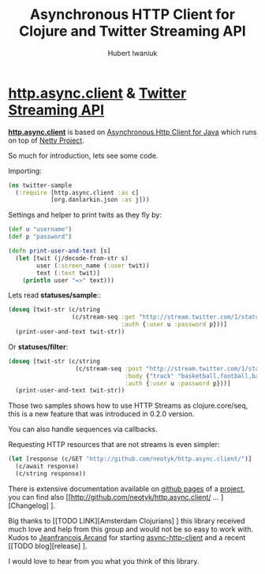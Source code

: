 #+TITLE: Asynchronous HTTP Client for Clojure and Twitter Streaming API
#+AUTHOR: Hubert Iwaniuk
#+EMAIL: neotyk@kungfoo.pl
* [[http://github.com/neotyk/http.async.client][*http.async.client*]] & [[http://dev.twitter.com/pages/streaming_api][Twitter Streaming API]]
  [[http://github.com/neotyk/http.async.client][*http.async.client*]] is based on [[http://github.com/ning/async-http-client][Asynchronous Http Client for Java]]
  which runs on top of [[http://jboss.org/netty][Netty Project]].

  So much for introduction, lets see some code.

  Importing:
#+BEGIN_SRC clojure
(ns twitter-sample
  (:require [http.async.client :as c]
            [org.danlarkin.json :as j]))
#+END_SRC

  Settings and helper to print twits as they fly by:
#+BEGIN_SRC clojure
(def u "username")
(def p "password")

(defn print-user-and-text [s]
  (let [twit (j/decode-from-str s)
        user (:screen_name (:user twit))
        text (:text twit)]
    (println user "=>" text)))
#+END_SRC

  Lets read *statuses/sample*::
#+BEGIN_SRC clojure
(doseq [twit-str (c/string
                  (c/stream-seq :get "http://stream.twitter.com/1/statuses/sample.json"
                                :auth {:user u :password p}))]
  (print-user-and-text twit-str))
#+END_SRC

  Or *statuses/filter*:
#+BEGIN_SRC clojure
(doseq [twit-str (c/string
                   (c/stream-seq :post "http://stream.twitter.com/1/statuses/filter.json"
                                 :body {"track" "basketball,football,baseball,footy,soccer"}
                                 :auth {:user u :password p}))]
  (print-user-and-text twit-str))
#+END_SRC

  Those two samples shows how to use HTTP Streams as clojure.core/seq,
  this is a new feature that was introduced in 0.2.0 version.

  You can also handle sequences via callbacks.

  Requesting HTTP resources that are not streams is even simpler:
#+BEGIN_SRC clojure
(let [response (c/GET "http://github.com/neotyk/http.async.client/")]
  (c/await response)
  (c/string response))
#+END_SRC

  There is extensive documentation available on [[http://neotyk.github.com/http.async.client][github pages]] of a
  [[http://github.com/neotyk/http.async.client][project]], you can find also
  [[http://github.com/neotyk/http.async.client/ ... ][Changelog] ].

  Big thanks to [[TODO LINK][Amsterdam Clojurians] ] this library
  received much love and help from this group and would not be so easy
  to work with. Kudos to [[http://twitter.com/jfarcand][Jeanfrancois Arcand]] for starting
  [[http://github.com/AsyncHttpClient/async-http-client][async-http-client]] and a recent [[TODO blog][release] ].

  I would love to hear from you what you think of this library.
